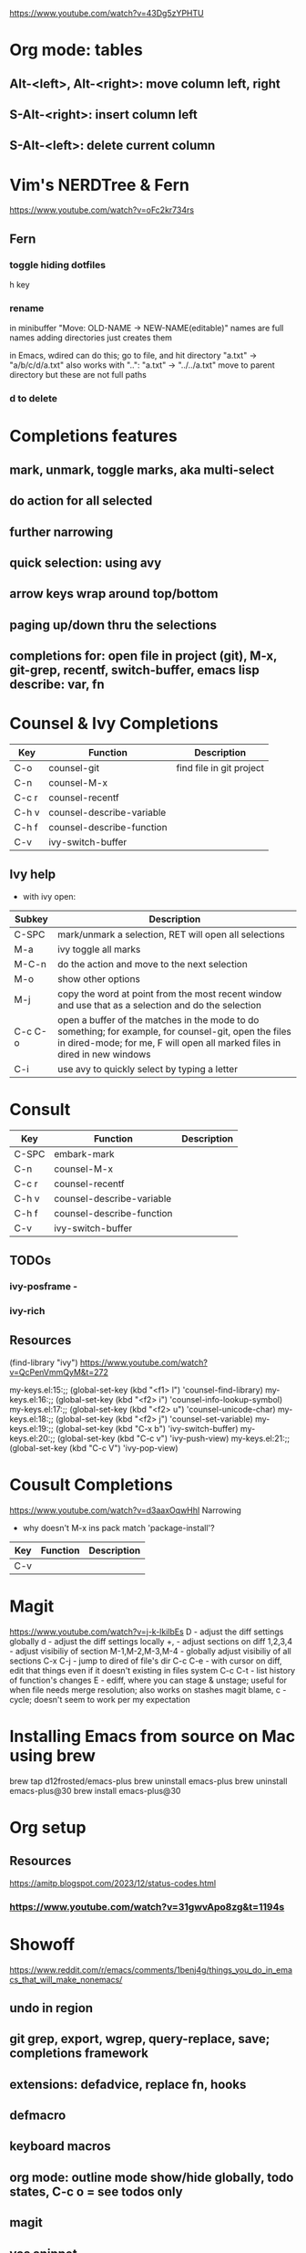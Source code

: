 https://www.youtube.com/watch?v=43Dg5zYPHTU

* Org mode: tables
** Alt-<left>, Alt-<right>: move column left, right
** S-Alt-<right>: insert column left
** S-Alt-<left>: delete current column
* Vim's NERDTree & Fern
https://www.youtube.com/watch?v=oFc2kr734rs
** Fern
*** toggle hiding dotfiles
h key
*** rename
in minibuffer "Move: OLD-NAME -> NEW-NAME(editable)"
names are full names
adding directories just creates them

in Emacs, wdired can do this; go to file,
and hit directory "a.txt" -> "a/b/c/d/a.txt"
 also works with "..": "a.txt" -> "../../a.txt" move to parent
directory
but these are not full paths
*** d to delete
* Completions features
** mark, unmark, toggle marks, aka multi-select
** do action for all selected
** further narrowing
** quick selection: using avy
** arrow keys wrap around top/bottom
** paging up/down thru the selections
** completions for: open file in project (git), M-x, git-grep, recentf, switch-buffer, emacs lisp describe: var, fn 
* Counsel & Ivy Completions
|-------+---------------------------+--------------------------|
| Key   | Function                  | Description              |
|-------+---------------------------+--------------------------|
| C-o   | counsel-git               | find file in git project |
| C-n   | counsel-M-x               |                          |
| C-c r | counsel-recentf           |                          |
| C-h v | counsel-describe-variable |                          |
| C-h f | counsel-describe-function |                          |
| C-v   | ivy-switch-buffer         |                          |
|-------+---------------------------+--------------------------|
** Ivy help
 - with ivy open:
|---------+------------------------------------------------------------------------------------------------------------------------------------------------------------------------------------|
| Subkey  | Description                                                                                                                                                                        |
|---------+------------------------------------------------------------------------------------------------------------------------------------------------------------------------------------|
| C-SPC   | mark/unmark a selection, RET will open all selections                                                                                                                              |
| M-a     | ivy toggle all marks                                                                                                                                                               |
| M-C-n   | do the action and move to the next selection                                                                                                                                       |
| M-o     | show other options                                                                                                                                                                 |
| M-j     | copy the word at point from the most recent window and use that as a selection and do the selection                                                                                |
| C-c C-o | open a buffer of the matches in the mode to do something; for example, for counsel-git, open the files in dired-mode; for me, F will open all marked files in dired in new windows |
| C-i     | use avy to quickly select by typing a letter                                                                                                                                       |
|---------+------------------------------------------------------------------------------------------------------------------------------------------------------------------------------------|
* Consult
|-------+---------------------------+-------------|
| Key   | Function                  | Description |
|-------+---------------------------+-------------|
| C-SPC | embark-mark               |             |
| C-n   | counsel-M-x               |             |
| C-c r | counsel-recentf           |             |
| C-h v | counsel-describe-variable |             |
| C-h f | counsel-describe-function |             |
| C-v   | ivy-switch-buffer         |             |
|-------+---------------------------+-------------|

** TODOs
*** ivy-posframe - 
*** ivy-rich
** Resources
(find-library "ivy")
https://www.youtube.com/watch?v=QcPenVmmQyM&t=272



my-keys.el:15:;; (global-set-key (kbd "<f1> l") 'counsel-find-library)
my-keys.el:16:;; (global-set-key (kbd "<f2> i") 'counsel-info-lookup-symbol)
my-keys.el:17:;; (global-set-key (kbd "<f2> u") 'counsel-unicode-char)
my-keys.el:18:;; (global-set-key (kbd "<f2> j") 'counsel-set-variable)
my-keys.el:19:;; (global-set-key (kbd "C-x b") 'ivy-switch-buffer)
my-keys.el:20:;; (global-set-key (kbd "C-c v") 'ivy-push-view)
my-keys.el:21:;; (global-set-key (kbd "C-c V") 'ivy-pop-view)

* Cousult Completions
https://www.youtube.com/watch?v=d3aaxOqwHhI
Narrowing

- why doesn't M-x ins pack match 'package-install'?

|-----+----------+-------------|
| Key | Function | Description |
|-----+----------+-------------|
| C-v |          |             |
|-----+----------+-------------|

* Magit
https://www.youtube.com/watch?v=j-k-lkilbEs
D - adjust the diff settings globally
d - adjust the diff settings locally
+, - adjust sections on diff
1,2,3,4 - adjust visibiliy of section
M-1,M-2,M-3,M-4 - globally adjust visibiliy of all sections
C-x C-j - jump to dired of file's dir
C-c C-e - with cursor on diff, edit that things even if it doesn't
existing in files system
C-c C-t - list history of function's changes
E - ediff, where you can stage & unstage; useful for when file needs
merge resolution; also works on stashes
magit blame, c - cycle; doesn't seem to work per my expectation

* Installing Emacs from source on Mac using brew
brew tap d12frosted/emacs-plus
brew uninstall emacs-plus
brew uninstall emacs-plus@30
brew install emacs-plus@30
* Org setup
** Resources
https://amitp.blogspot.com/2023/12/status-codes.html
*** https://www.youtube.com/watch?v=31gwvApo8zg&t=1194s

* Showoff
https://www.reddit.com/r/emacs/comments/1benj4g/things_you_do_in_emacs_that_will_make_nonemacs/
** undo in region
** git grep, export, wgrep, query-replace, save; completions framework
** extensions: defadvice, replace fn, hooks
** defmacro
** keyboard macros
** org mode: outline mode show/hide globally, todo states, C-c o = see todos only
** magit
** yas snippet
** multi-cursor
** browse kill ring
** follow-mode
** 
